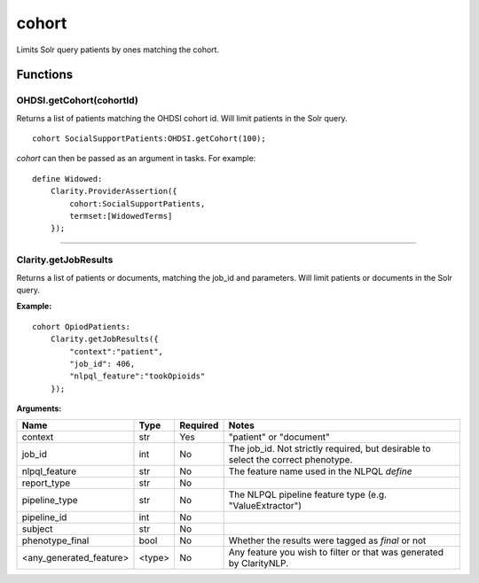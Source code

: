 .. _cohort:

cohort
======

Limits Solr query patients by ones matching the cohort.



Functions
---------

OHDSI.getCohort(cohortId)
~~~~~~~~~~~~~~~~~~~~~~~~~

Returns a list of patients matching the OHDSI cohort id. Will limit patients in the Solr query.


::

    cohort SocialSupportPatients:OHDSI.getCohort(100);


`cohort` can then be passed as an argument in tasks. For example:

::

    define Widowed:
        Clarity.ProviderAssertion({
            cohort:SocialSupportPatients,
            termset:[WidowedTerms]
        });

----

Clarity.getJobResults
~~~~~~~~~~~~~~~~~~~~~

Returns a list of patients or documents, matching the job_id and parameters. Will limit patients or documents in the Solr query.

**Example:**

::

    cohort OpiodPatients:
        Clarity.getJobResults({
            "context":"patient",
            "job_id": 406,
            "nlpql_feature":"tookOpioids"
        });

**Arguments:**

========================  ================  ========= ======================================
         Name                 Type          Required                  Notes
========================  ================  ========= ======================================
context                   str               Yes       "patient" or "document"
job_id                    int               No        The job_id. Not strictly required, but desirable to select the correct phenotype.
nlpql_feature             str               No        The feature name used in the NLPQL `define`
report_type               str               No
pipeline_type             str               No        The NLPQL pipeline feature type (e.g. "ValueExtractor")
pipeline_id               int               No
subject                   str               No
phenotype_final           bool              No        Whether the results were tagged as `final` or not
<any_generated_feature>   <type>            No        Any feature you wish to filter or that was generated by ClarityNLP.
========================  ================  ========= ======================================
